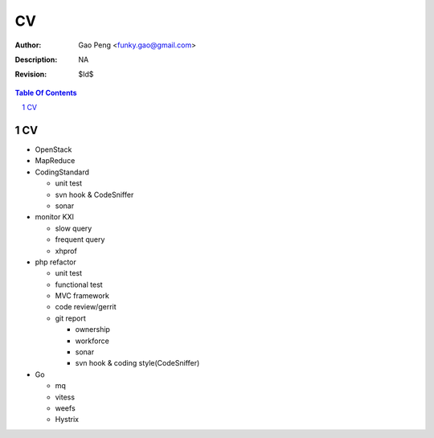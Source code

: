 =========================
CV
=========================

:Author: Gao Peng <funky.gao@gmail.com>
:Description: NA
:Revision: $Id$

.. contents:: Table Of Contents
.. section-numbering::

CV
============

- OpenStack

- MapReduce

- CodingStandard

  - unit test

  - svn hook & CodeSniffer

  - sonar

- monitor KXI

  - slow query

  - frequent query

  - xhprof

- php refactor

  - unit test

  - functional test

  - MVC framework

  - code review/gerrit

  - git report

    - ownership

    - workforce

    - sonar

    - svn hook & coding style(CodeSniffer)

- Go

  - mq

  - vitess

  - weefs

  - Hystrix
